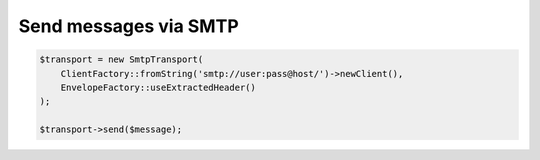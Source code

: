 Send messages via SMTP
----------------------

.. code-block:: php

    $transport = new SmtpTransport(
        ClientFactory::fromString('smtp://user:pass@host/')->newClient(),
        EnvelopeFactory::useExtractedHeader()
    );

    $transport->send($message);
